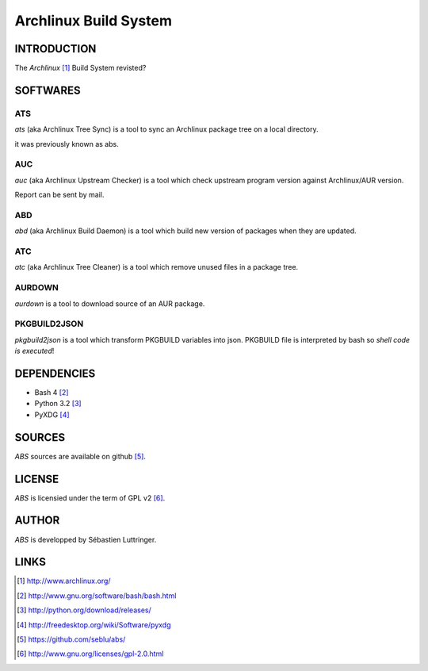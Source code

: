 ======================
Archlinux Build System
======================

INTRODUCTION
============

The *Archlinux* [#]_ Build System revisted?


SOFTWARES
=========

ATS
---
*ats* (aka Archlinux Tree Sync) is a tool to sync an Archlinux package tree on
a local directory.

it was previously known as abs.

AUC
---
*auc* (aka Archlinux Upstream Checker) is a tool which check upstream program
version against Archlinux/AUR version.

Report can be sent by mail.

ABD
---
*abd* (aka Archlinux Build Daemon) is a tool which build new version of
packages when they are updated.

ATC
---
*atc* (aka Archlinux Tree Cleaner) is a tool which remove unused files in a
package tree.

AURDOWN
-------
*aurdown* is a tool to download source of an AUR package.

PKGBUILD2JSON
-------------
*pkgbuild2json* is a tool which transform PKGBUILD variables into json.
PKGBUILD file is interpreted by bash so *shell code is executed*!


DEPENDENCIES
============
- Bash 4 [#]_
- Python 3.2 [#]_
- PyXDG [#]_


SOURCES
=======
*ABS* sources are available on github [#]_.


LICENSE
=======
*ABS* is licensied under the term of GPL v2 [#]_.


AUTHOR
======
*ABS* is developped by Sébastien Luttringer.


LINKS
=====
.. [#] http://www.archlinux.org/
.. [#] http://www.gnu.org/software/bash/bash.html
.. [#] http://python.org/download/releases/
.. [#] http://freedesktop.org/wiki/Software/pyxdg
.. [#] https://github.com/seblu/abs/
.. [#] http://www.gnu.org/licenses/gpl-2.0.html
